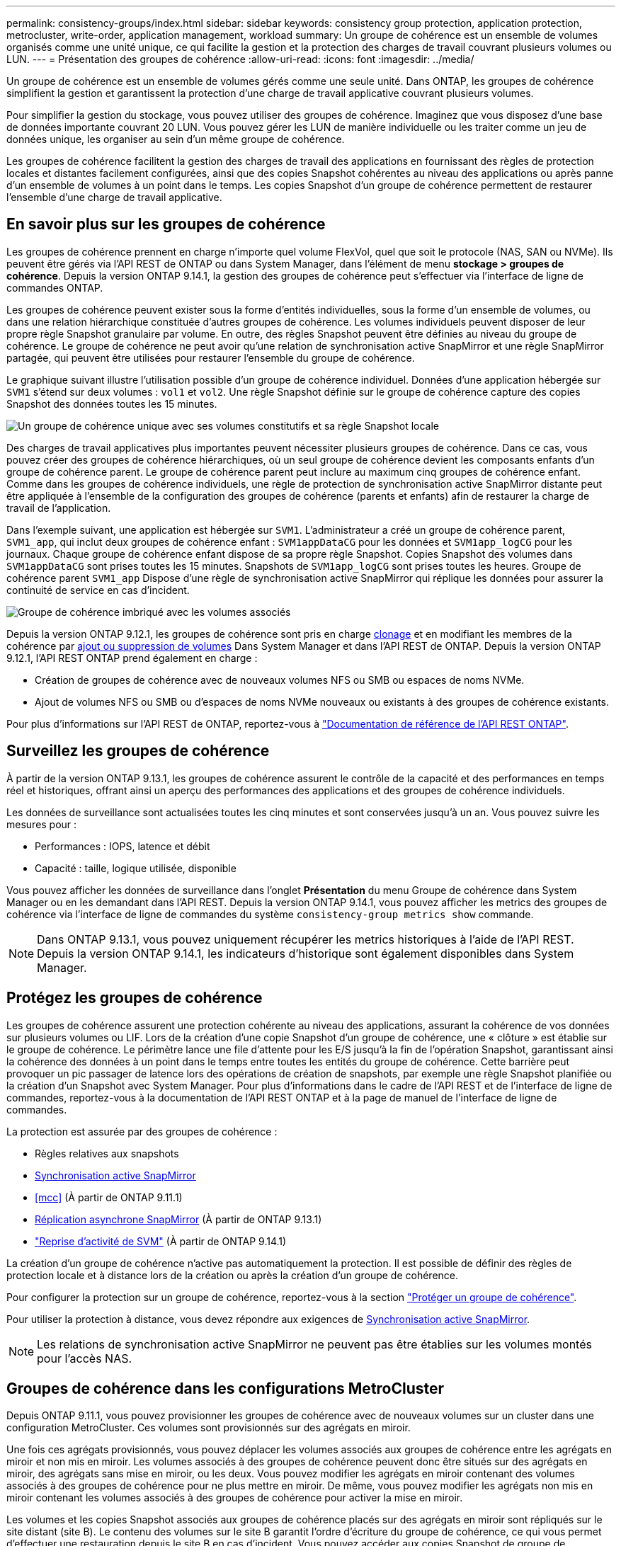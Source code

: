 ---
permalink: consistency-groups/index.html 
sidebar: sidebar 
keywords: consistency group protection, application protection, metrocluster, write-order, application management, workload 
summary: Un groupe de cohérence est un ensemble de volumes organisés comme une unité unique, ce qui facilite la gestion et la protection des charges de travail couvrant plusieurs volumes ou LUN. 
---
= Présentation des groupes de cohérence
:allow-uri-read: 
:icons: font
:imagesdir: ../media/


[role="lead"]
Un groupe de cohérence est un ensemble de volumes gérés comme une seule unité. Dans ONTAP, les groupes de cohérence simplifient la gestion et garantissent la protection d'une charge de travail applicative couvrant plusieurs volumes.

Pour simplifier la gestion du stockage, vous pouvez utiliser des groupes de cohérence. Imaginez que vous disposez d'une base de données importante couvrant 20 LUN. Vous pouvez gérer les LUN de manière individuelle ou les traiter comme un jeu de données unique, les organiser au sein d'un même groupe de cohérence.

Les groupes de cohérence facilitent la gestion des charges de travail des applications en fournissant des règles de protection locales et distantes facilement configurées, ainsi que des copies Snapshot cohérentes au niveau des applications ou après panne d'un ensemble de volumes à un point dans le temps. Les copies Snapshot d'un groupe de cohérence permettent de restaurer l'ensemble d'une charge de travail applicative.



== En savoir plus sur les groupes de cohérence

Les groupes de cohérence prennent en charge n'importe quel volume FlexVol, quel que soit le protocole (NAS, SAN ou NVMe). Ils peuvent être gérés via l'API REST de ONTAP ou dans System Manager, dans l'élément de menu *stockage > groupes de cohérence*. Depuis la version ONTAP 9.14.1, la gestion des groupes de cohérence peut s'effectuer via l'interface de ligne de commandes ONTAP.

Les groupes de cohérence peuvent exister sous la forme d'entités individuelles, sous la forme d'un ensemble de volumes, ou dans une relation hiérarchique constituée d'autres groupes de cohérence. Les volumes individuels peuvent disposer de leur propre règle Snapshot granulaire par volume. En outre, des règles Snapshot peuvent être définies au niveau du groupe de cohérence. Le groupe de cohérence ne peut avoir qu'une relation de synchronisation active SnapMirror et une règle SnapMirror partagée, qui peuvent être utilisées pour restaurer l'ensemble du groupe de cohérence.

Le graphique suivant illustre l'utilisation possible d'un groupe de cohérence individuel. Données d'une application hébergée sur `SVM1` s'étend sur deux volumes : `vol1` et `vol2`. Une règle Snapshot définie sur le groupe de cohérence capture des copies Snapshot des données toutes les 15 minutes.

image:consistency-group-single-diagram.gif["Un groupe de cohérence unique avec ses volumes constitutifs et sa règle Snapshot locale"]

Des charges de travail applicatives plus importantes peuvent nécessiter plusieurs groupes de cohérence. Dans ce cas, vous pouvez créer des groupes de cohérence hiérarchiques, où un seul groupe de cohérence devient les composants enfants d'un groupe de cohérence parent. Le groupe de cohérence parent peut inclure au maximum cinq groupes de cohérence enfant. Comme dans les groupes de cohérence individuels, une règle de protection de synchronisation active SnapMirror distante peut être appliquée à l'ensemble de la configuration des groupes de cohérence (parents et enfants) afin de restaurer la charge de travail de l'application.

Dans l'exemple suivant, une application est hébergée sur `SVM1`. L'administrateur a créé un groupe de cohérence parent, `SVM1_app`, qui inclut deux groupes de cohérence enfant : `SVM1appDataCG` pour les données et `SVM1app_logCG` pour les journaux. Chaque groupe de cohérence enfant dispose de sa propre règle Snapshot. Copies Snapshot des volumes dans `SVM1appDataCG` sont prises toutes les 15 minutes. Snapshots de `SVM1app_logCG` sont prises toutes les heures. Groupe de cohérence parent `SVM1_app` Dispose d'une règle de synchronisation active SnapMirror qui réplique les données pour assurer la continuité de service en cas d'incident.

image:consistency-group-nested-diagram.gif["Groupe de cohérence imbriqué avec les volumes associés"]

Depuis la version ONTAP 9.12.1, les groupes de cohérence sont pris en charge xref:clone-task.html[clonage] et en modifiant les membres de la cohérence par xref:modify-task.html[ajout ou suppression de volumes] Dans System Manager et dans l'API REST de ONTAP. Depuis la version ONTAP 9.12.1, l'API REST ONTAP prend également en charge :

* Création de groupes de cohérence avec de nouveaux volumes NFS ou SMB ou espaces de noms NVMe.
* Ajout de volumes NFS ou SMB ou d'espaces de noms NVMe nouveaux ou existants à des groupes de cohérence existants.


Pour plus d'informations sur l'API REST de ONTAP, reportez-vous à https://docs.netapp.com/us-en/ontap-automation/reference/api_reference.html#access-a-copy-of-the-ontap-rest-api-reference-documentation["Documentation de référence de l'API REST ONTAP"].



== Surveillez les groupes de cohérence

À partir de la version ONTAP 9.13.1, les groupes de cohérence assurent le contrôle de la capacité et des performances en temps réel et historiques, offrant ainsi un aperçu des performances des applications et des groupes de cohérence individuels.

Les données de surveillance sont actualisées toutes les cinq minutes et sont conservées jusqu'à un an. Vous pouvez suivre les mesures pour :

* Performances : IOPS, latence et débit
* Capacité : taille, logique utilisée, disponible


Vous pouvez afficher les données de surveillance dans l'onglet **Présentation** du menu Groupe de cohérence dans System Manager ou en les demandant dans l'API REST. Depuis la version ONTAP 9.14.1, vous pouvez afficher les metrics des groupes de cohérence via l'interface de ligne de commandes du système `consistency-group metrics show` commande.


NOTE: Dans ONTAP 9.13.1, vous pouvez uniquement récupérer les metrics historiques à l'aide de l'API REST. Depuis la version ONTAP 9.14.1, les indicateurs d'historique sont également disponibles dans System Manager.



== Protégez les groupes de cohérence

Les groupes de cohérence assurent une protection cohérente au niveau des applications, assurant la cohérence de vos données sur plusieurs volumes ou LIF. Lors de la création d'une copie Snapshot d'un groupe de cohérence, une « clôture » est établie sur le groupe de cohérence. Le périmètre lance une file d'attente pour les E/S jusqu'à la fin de l'opération Snapshot, garantissant ainsi la cohérence des données à un point dans le temps entre toutes les entités du groupe de cohérence. Cette barrière peut provoquer un pic passager de latence lors des opérations de création de snapshots, par exemple une règle Snapshot planifiée ou la création d'un Snapshot avec System Manager. Pour plus d'informations dans le cadre de l'API REST et de l'interface de ligne de commandes, reportez-vous à la documentation de l'API REST ONTAP et à la page de manuel de l'interface de ligne de commandes.

La protection est assurée par des groupes de cohérence :

* Règles relatives aux snapshots
* xref:../snapmirror-active-sync/index.html[Synchronisation active SnapMirror]
* <<mcc>> (À partir de ONTAP 9.11.1)
* xref:../data-protection/snapmirror-disaster-recovery-concept.html[Réplication asynchrone SnapMirror] (À partir de ONTAP 9.13.1)
* link:../data-protection/snapmirror-svm-replication-concept.html["Reprise d'activité de SVM"] (À partir de ONTAP 9.14.1)


La création d'un groupe de cohérence n'active pas automatiquement la protection. Il est possible de définir des règles de protection locale et à distance lors de la création ou après la création d'un groupe de cohérence.

Pour configurer la protection sur un groupe de cohérence, reportez-vous à la section link:protect-task.html["Protéger un groupe de cohérence"].

Pour utiliser la protection à distance, vous devez répondre aux exigences de xref:../snapmirror-active-sync/prerequisites-reference.html[Synchronisation active SnapMirror].


NOTE: Les relations de synchronisation active SnapMirror ne peuvent pas être établies sur les volumes montés pour l'accès NAS.



== Groupes de cohérence dans les configurations MetroCluster

Depuis ONTAP 9.11.1, vous pouvez provisionner les groupes de cohérence avec de nouveaux volumes sur un cluster dans une configuration MetroCluster. Ces volumes sont provisionnés sur des agrégats en miroir.

Une fois ces agrégats provisionnés, vous pouvez déplacer les volumes associés aux groupes de cohérence entre les agrégats en miroir et non mis en miroir. Les volumes associés à des groupes de cohérence peuvent donc être situés sur des agrégats en miroir, des agrégats sans mise en miroir, ou les deux. Vous pouvez modifier les agrégats en miroir contenant des volumes associés à des groupes de cohérence pour ne plus mettre en miroir. De même, vous pouvez modifier les agrégats non mis en miroir contenant les volumes associés à des groupes de cohérence pour activer la mise en miroir.

Les volumes et les copies Snapshot associés aux groupes de cohérence placés sur des agrégats en miroir sont répliqués sur le site distant (site B). Le contenu des volumes sur le site B garantit l'ordre d'écriture du groupe de cohérence, ce qui vous permet d'effectuer une restauration depuis le site B en cas d'incident. Vous pouvez accéder aux copies Snapshot de groupe de cohérence à l'aide du groupe de cohérence avec l'API REST et System Manager sur les clusters exécutant ONTAP 9.11.1 ou version ultérieure. Depuis la version ONTAP 9.14.1, vous pouvez également accéder aux copies Snapshot via l'interface de ligne de commandes ONTAP.

Si certains ou l'ensemble des volumes associés à un groupe de cohérence se trouvent sur des agrégats non mis en miroir qui ne sont pas actuellement accessibles, LES opérations D'OBTENTION ou DE SUPPRESSION du groupe de cohérence se comportent comme si les volumes locaux ou les agrégats d'hébergement sont hors ligne.



=== Configurations de groupes de cohérence pour la réplication

Si le site B exécute ONTAP 9.10.1 ou une version antérieure, seuls les volumes associés aux groupes de cohérence situés sur les agrégats en miroir sont répliqués sur le site B. Les configurations de groupes de cohérence sont uniquement répliquées vers le site B, si les deux sites exécutent ONTAP 9.11.1 ou une version ultérieure. Une fois le site B mis à niveau vers ONTAP 9.11.1, les données destinées aux groupes de cohérence du site A où tous leurs volumes associés sont répliqués sur le site B.


NOTE: Pour optimiser les performances et la disponibilité du stockage, il est recommandé de conserver au moins 20 % d'espace libre pour les agrégats en miroir. Bien que la recommandation soit de 10 % pour les agrégats non mis en miroir, le système de fichiers peut utiliser 10 % d'espace supplémentaire pour absorber les modifications incrémentielles. Les modifications incrémentielles augmentent l'utilisation de l'espace pour les agrégats en miroir grâce à l'architecture Snapshot d'ONTAP basée sur la copie en écriture. Le non-respect de ces meilleures pratiques peut avoir un impact négatif sur les performances.



== Mise à niveau

Lors de la mise à niveau vers ONTAP 9.10.1 ou une version ultérieure, les groupes de persistance créés avec la synchronisation active SnapMirror (précédemment appelée SnapMirror Business Continuity) dans ONTAP 9.8 et 9.9.1 sont automatiquement mis à niveau et deviennent gérables sous *stockage > groupes de cohérence* dans System Manager ou l'API REST ONTAP pour plus d'informations sur la mise à niveau à partir de ONTAP 9.8 ou 9.9.1, voir link:../snapmirror-active-sync/upgrade-revert-task.html["Considérations relatives à la mise à niveau et à la restauration de la synchronisation active SnapMirror"].

Les copies Snapshot de groupe de cohérence créées dans l'API REST peuvent être gérées via l'interface de groupe de cohérence de System Manager et via les terminaux d'API REST de groupe de cohérence. Depuis la version ONTAP 9.14.1, les snapshots des groupes de cohérence peuvent également être gérés à l'aide de l'interface de ligne de commandes ONTAP.


NOTE: Copies Snapshot créées à l'aide des commandes ONTAPI `cg-start` et `cg-commit` Sont reconnues comme des copies Snapshot de groupe de cohérence et ne peuvent donc pas être gérées via l'interface de groupe de cohérence de System Manager ou les terminaux de groupe de cohérence de l'API REST ONTAP. Depuis la version ONTAP 9.14.1, ces copies Snapshot peuvent être mises en miroir sur le volume de destination si vous utilisez une règle asynchrone SnapMirror. Pour plus d'informations, voir xref:protect-task.html#configure-snapmirror-asynchronous[Configurer SnapMirror asynchrone].



== Fonctionnalités prises en charge par version

[cols="3,1,1,1,1,1,1"]
|===
|  | ONTAP 9.15.1 | ONTAP 9.14.1 | ONTAP 9.13.1 | ONTAP 9.12.1 | ONTAP 9.11.1 | ONTAP 9.10.1 


| Groupes de cohérence hiérarchiques | ✓ | ✓ | ✓ | ✓ | ✓ | ✓ 


| Protection locale grâce aux copies Snapshot | ✓ | ✓ | ✓ | ✓ | ✓ | ✓ 


| Synchronisation active SnapMirror | ✓ | ✓ | ✓ | ✓ | ✓ | ✓ 


| Prise en charge de MetroCluster | ✓ | ✓ | ✓ | ✓ | ✓ |  


| Validations en deux phases (API REST uniquement) | ✓ | ✓ | ✓ | ✓ | ✓ |  


| Balises d'application et de composant | ✓ | ✓ | ✓ | ✓ |  |  


| Cloner des groupes de cohérence | ✓ | ✓ | ✓ | ✓ |  |  


| Ajouter et supprimer des volumes | ✓ | ✓ | ✓ | ✓ |  |  


| Créez un CGS avec de nouveaux volumes NAS | ✓ | ✓ | ✓ | API REST uniquement |  |  


| Créez un CGS avec les nouveaux espaces de noms NVMe | ✓ | ✓ | ✓ | API REST uniquement |  |  


| Déplacez des volumes entre des groupes de cohérence enfants | ✓ | ✓ | ✓ |  |  |  


| Modifier la géométrie du groupe de cohérence | ✓ | ✓ | ✓ |  |  |  


| Contrôle | ✓ | ✓ | ✓ |  |  |  


| SnapMirror asynchrone (groupes de cohérence uniques uniquement) | ✓ | ✓ | ✓ |  |  |  


| Reprise d'activité de SVM (groupes de cohérence uniques uniquement) | ✓ | ✓ |  |  |  |  


| Prise en charge de la CLI | ✓ | ✓ |  |  |  |  
|===


== En savoir plus sur les groupes de cohérence

video::j0jfXDcdyzE[youtube,width=848,height=480]
.Plus d'informations
* link:https://docs.netapp.com/us-en/ontap-automation/["Documentation sur l'automatisation ONTAP"^]
* xref:../snapmirror-active-sync/index.html[Synchronisation active SnapMirror]
* xref:../data-protection/snapmirror-disaster-recovery-concept.html[Notions de base sur la reprise après incident asynchrone SnapMirror]
* link:https://docs.netapp.com/us-en/ontap-metrocluster/["Documentation MetroCluster"]

